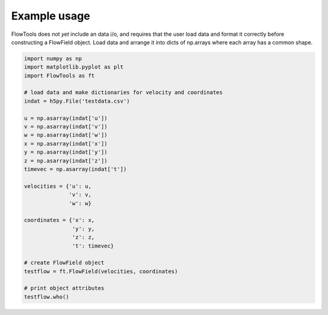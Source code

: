 Example usage
==================
FlowTools does not *yet* include an data i/o, and requires that the user load data and format it correctly before constructing a FlowField object. Load data and arrange it into dicts of np.arrays where each array has a common shape.

.. code-block:: python

   import numpy as np
   import matplotlib.pyplot as plt
   import FlowTools as ft

   # load data and make dictionaries for velocity and coordinates
   indat = h5py.File('testdata.csv')

   u = np.asarray(indat['u'])
   v = np.asarray(indat['v'])
   w = np.asarray(indat['w'])
   x = np.asarray(indat['x'])
   y = np.asarray(indat['y'])
   z = np.asarray(indat['z'])
   timevec = np.asarray(indat['t'])

   velocities = {'u': u,
                 'v': v,
                 'w': w}

   coordinates = {'x': x,
                  'y': y,
                  'z': z,
                  't': timevec}

   # create FlowField object
   testflow = ft.FlowField(velocities, coordinates)

   # print object attributes
   testflow.who()


